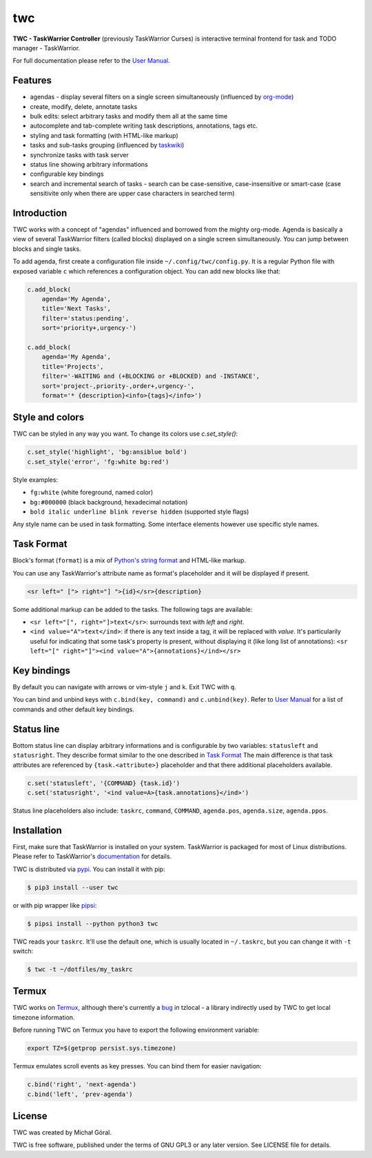twc
===

**TWC - TaskWarrior Controller** (previously TaskWarrior Curses) is interactive
terminal frontend for task and TODO manager - TaskWarrior.

.. image:: https://gitlab.com/mgoral/twc/raw/master/docs/img/screenshot.png
    :align: center

For full documentation please refer to the `User Manual
<https://mgoral.gitlab.io/twc/>`_.

Features
~~~~~~~~

* agendas - display several filters on a single screen simultaneously
  (influenced by `org-mode <https:orgmode.org>`_)
* create, modify, delete, annotate tasks
* bulk edits: select arbitrary tasks and modify them all at the same time
* autocomplete and tab-complete writing task descriptions, annotations, tags
  etc.
* styling and task formatting (with HTML-like markup)
* tasks and sub-tasks grouping (influenced by
  `taskwiki <https://github.com/tbabej/taskwiki>`_)
* synchronize tasks with task server
* status line showing arbitrary informations
* configurable key bindings
* search and incremental search of tasks - search can be case-sensitive,
  case-insensitive or smart-case (case sensitivite only when there are upper
  case characters in searched term)

Introduction
~~~~~~~~~~~~

TWC works with a concept of "agendas" influenced and borrowed from the mighty
org-mode. Agenda is basically a view of several TaskWarrior filters (called
blocks) displayed on a single screen simultaneously. You can jump between
blocks and single tasks.

To add agenda, first create a configuration file inside
``~/.config/twc/config.py``. It is a regular Python file with exposed variable
``c`` which references a configuration object. You can add new blocks like that:

.. code:: python

    c.add_block(
        agenda='My Agenda',
        title='Next Tasks',
        filter='status:pending',
        sort='priority+,urgency-')

    c.add_block(
        agenda='My Agenda',
        title='Projects',
        filter='-WAITING and (+BLOCKING or +BLOCKED) and -INSTANCE',
        sort='project-,priority-,order+,urgency-',
        format='* {description}<info>{tags}</info>')

Style and colors
~~~~~~~~~~~~~~~~

TWC can be styled in any way you want. To change its colors use `c.set_style()`:

.. code:: python

    c.set_style('highlight', 'bg:ansiblue bold')
    c.set_style('error', 'fg:white bg:red')

Style examples:

- ``fg:white`` (white foreground, named color)
- ``bg:#000000`` (black background, hexadecimal notation)
- ``bold italic underline blink reverse hidden`` (supported style flags)

Any style name can be used in task formatting. Some interface elements however
use specific style names.

Task Format
~~~~~~~~~~~

Block's format (``format``) is a mix of `Python's string format
<https://docs.python.org/3/library/string.html#formatspec>`_ and HTML-like
markup.

You can use any TaskWarrior's attribute name as format's placeholder and it will
be displayed if present.

.. code:: html

    <sr left=" ["> right="] ">{id}</sr>{description}

Some additional markup can be added to the tasks. The following tags are
available:

* ``<sr left="[", right="]>text</sr>``: surrounds text with *left* and *right*.
* ``<ind value="A">text</ind>``: if there is any text inside a tag, it will be
  replaced with *value*. It's particularily useful for indicating that some
  task's property is present, without displaying it (like long list of
  annotations):
  ``<sr left="[" right="]"><ind value="A">{annotations}</ind></sr>``

Key bindings
~~~~~~~~~~~~

By default you can navigate with arrows or vim-style ``j`` and ``k``. Exit TWC
with ``q``.

You can bind and unbind keys with ``c.bind(key, command)`` and
``c.unbind(key)``. Refer to `User Manual <https://mgoral.gitlab.io/twc/>`_ for
a list of commands and other default key bindings.

Status line
~~~~~~~~~~~

Bottom status line can display arbitrary informations and  is configurable by
two variables: ``statusleft`` and ``statusright``. They describe format similar
to the one described in `Task Format`_ The main difference is that task
attributes are referenced by ``{task.<attribute>}`` placeholder and that there
additional placeholders available.

.. code:: python

    c.set('statusleft', '{COMMAND} {task.id}')
    c.set('statusright', '<ind value=A>{task.annotations}</ind>')

Status line placeholders also include: ``taskrc``, ``command``, ``COMMAND``, 
``agenda.pos``, ``agenda.size``, ``agenda.ppos``.

Installation
~~~~~~~~~~~~

First, make sure that TaskWarrior is installed on your system. TaskWarrior is
packaged for most of Linux distributions. Please refer to TaskWarrior's
`documentation <https://taskwarrior.org/download/>`_ for details.

TWC is distributed via `pypi <https://pypi.org/project/twc/>`_. You can
install it with pip:

.. code::

    $ pip3 install --user twc

or with pip wrapper like `pipsi <https://github.com/mitsuhiko/pipsi>`_:

.. code::

    $ pipsi install --python python3 twc

TWC reads your ``taskrc``. It'll use the default one, which is usually located
in ``~/.taskrc``, but you can change it with ``-t`` switch:

.. code::

    $ twc -t ~/dotfiles/my_taskrc

Termux
~~~~~~

TWC works on `Termux <https://termux.com/>`_, although there's currently a `bug
<https://github.com/regebro/tzlocal/pull/55>`_ in tzlocal - a library
indirectly used by TWC to get local timezone information.

Before running TWC on Termux you have to export the following environment
variable:

.. code:: shell

    export TZ=$(getprop persist.sys.timezone)

Termux emulates scroll events as key presses. You can bind them for easier
navigation:

.. code:: python

    c.bind('right', 'next-agenda')
    c.bind('left', 'prev-agenda')

License
~~~~~~~

TWC was created by Michał Góral.

TWC is free software, published under the terms of GNU GPL3 or any later
version. See LICENSE file for details.
